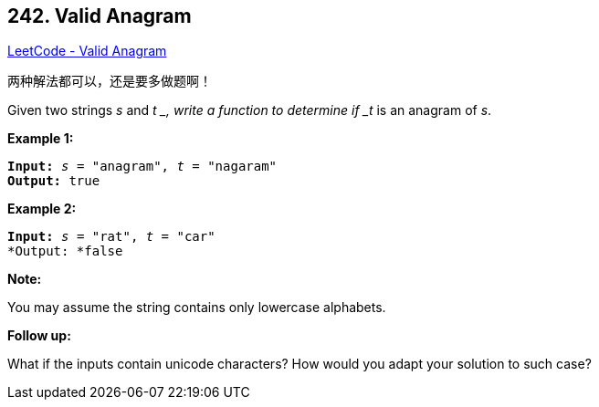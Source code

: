 == 242. Valid Anagram

https://leetcode.com/problems/valid-anagram/[LeetCode - Valid Anagram]

两种解法都可以，还是要多做题啊！

Given two strings _s_ and _t _, write a function to determine if _t_ is an anagram of _s_.

*Example 1:*

[subs="verbatim,quotes"]
----
*Input:* _s_ = "anagram", _t_ = "nagaram"
*Output:* true
----

*Example 2:*

[subs="verbatim,quotes"]
----
*Input:* _s_ = "rat", _t_ = "car"
*Output: *false
----

*Note:*


You may assume the string contains only lowercase alphabets.

*Follow up:*


What if the inputs contain unicode characters? How would you adapt your solution to such case?

